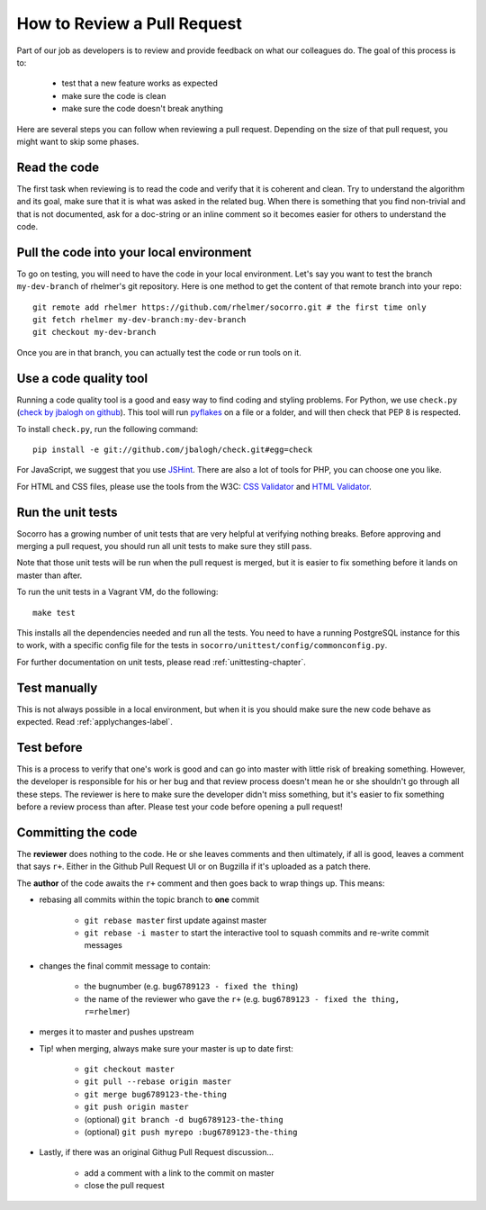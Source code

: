 .. index:: reviewprocess

.. _reviewprocess-chapter:

How to Review a Pull Request
============================

Part of our job as developers is to review and provide feedback on what
our colleagues do. The goal of this process is to:

    * test that a new feature works as expected
    * make sure the code is clean
    * make sure the code doesn't break anything

Here are several steps you can follow when reviewing a pull request. Depending
on the size of that pull request, you might want to skip some phases.

Read the code
-------------

The first task when reviewing is to read the code and verify that it is
coherent and clean. Try to understand the algorithm and its goal, make sure
that it is what was asked in the related bug. When there is something that
you find non-trivial and that is not documented, ask for a doc-string or
an inline comment so it becomes easier for others to understand the code.

Pull the code into your local environment
-----------------------------------------

To go on testing, you will need to have the code in your local environment.
Let's say you want to test the branch ``my-dev-branch`` of rhelmer's git
repository. Here is one method to get the content of that remote branch into
your repo::

    git remote add rhelmer https://github.com/rhelmer/socorro.git # the first time only
    git fetch rhelmer my-dev-branch:my-dev-branch
    git checkout my-dev-branch

Once you are in that branch, you can actually test the code or run tools on it.

Use a code quality tool
-----------------------

Running a code quality tool is a good and easy way to find coding  and styling
problems. For Python, we use ``check.py`` (`check by jbalogh on github
<https://github.com/jbalogh/check>`_). This tool will run `pyflakes
<http://pypi.python.org/pypi/pyflakes>`_ on a file or a folder, and will then
check that PEP 8 is respected.

To install ``check.py``, run the following command::

    pip install -e git://github.com/jbalogh/check.git#egg=check

For JavaScript, we suggest that you use `JSHint <http://www.jshint.com/>`_.
There are also a lot of tools for PHP, you can choose one you like.

For HTML and CSS files, please use the tools from the W3C: `CSS Validator
<http://jigsaw.w3.org/css-validator/>`_ and `HTML Validator
<http://validator.w3.org/>`_.

Run the unit tests
------------------

Socorro has a growing number of unit tests that are very helpful at verifying
nothing breaks. Before approving and merging a pull request, you should run
all unit tests to make sure they still pass.

Note that those unit tests will be run when the pull request is merged, but
it is easier to fix something before it lands on master than after.

To run the unit tests in a Vagrant VM, do the following::

    make test

This installs all the dependencies needed and run all the tests. You need to
have a running PostgreSQL instance for this to work, with a specific config
file for the tests in ``socorro/unittest/config/commonconfig.py``.

For further documentation on unit tests, please read :ref:`unittesting-chapter`.

Test manually
-------------

This is not always possible in a local environment, but when it is you
should make sure the new code behave as expected. Read :ref:`applychanges-label`.

Test before
-----------

This is a process to verify that one's work is good and can go into master
with little risk of breaking something. However, the developer is responsible
for his or her bug and that review process doesn't mean he or she shouldn't
go through all these steps. The reviewer is here to make sure the developer
didn't miss something, but it's easier to fix something before a review
process than after. Please test your code before opening a pull request!

Committing the code
-------------------

The **reviewer** does nothing to the code. He or she leaves comments and
then ultimately, if all is good, leaves a comment that says ``r+``.
Either in the Github Pull Request UI or on Bugzilla if it's uploaded
as a patch there. 


The **author** of the code awaits the ``r+`` comment and then goes back to
wrap things up. This means:

* rebasing all commits within the topic branch to **one** commit

    * ``git rebase master`` first update against master

    * ``git rebase -i master`` to start the interactive tool to squash
      commits and re-write commit messages

* changes the final commit message to contain:

    * the bugnumber (e.g. ``bug6789123 - fixed the thing``)
    
    * the name of the reviewer who gave the ``r+`` 
      (e.g. ``bug6789123 - fixed the thing, r=rhelmer``)
      
* merges it to master and pushes upstream

* Tip! when merging, always make sure your master is up to date first:

    * ``git checkout master``
    
    * ``git pull --rebase origin master``
    
    * ``git merge bug6789123-the-thing``
    
    * ``git push origin master``
    
    * (optional) ``git branch -d bug6789123-the-thing``
    
    * (optional) ``git push myrepo :bug6789123-the-thing``
    
* Lastly, if there was an original Githug Pull Request discussion...

    * add a comment with a link to the commit on master
    
    * close the pull request
    
    
